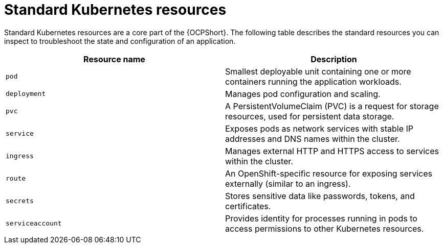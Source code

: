 :_mod-docs-content-type: REFERENCE

[id="ref-operator-standard-k8s-resources_{context}"]

= Standard Kubernetes  resources

Standard Kubernetes resources are a core part of the {OCPShort}. The following table describes the standard resources you can inspect to troubleshoot the state and configuration of an application.


[cols=2*a,options="header"]
|===
| *Resource name* | *Description*

|`pod`
|Smallest deployable unit containing one or more containers running the application workloads.

|`deployment`
|Manages pod configuration and scaling.

|`pvc`
|A PersistentVolumeClaim (PVC) is a request for storage resources, used for persistent data storage.

|`service`
|Exposes pods as network services with stable IP addresses and DNS names within the cluster.

|`ingress`
|Manages external HTTP and HTTPS access to services within the cluster.

|`route`
|An OpenShift-specific resource for exposing services externally (similar to an ingress).

|`secrets`
|Stores sensitive data like passwords, tokens, and certificates.

|`serviceaccount`
|Provides identity for processes running in pods to access permissions to other Kubernetes resources.
|===
